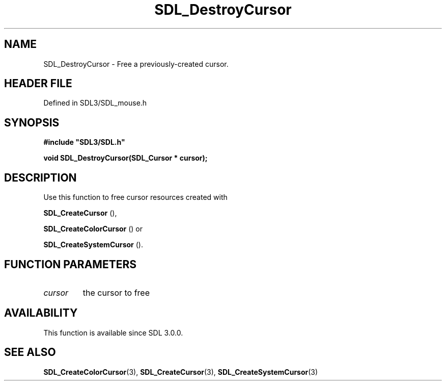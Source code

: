 .\" This manpage content is licensed under Creative Commons
.\"  Attribution 4.0 International (CC BY 4.0)
.\"   https://creativecommons.org/licenses/by/4.0/
.\" This manpage was generated from SDL's wiki page for SDL_DestroyCursor:
.\"   https://wiki.libsdl.org/SDL_DestroyCursor
.\" Generated with SDL/build-scripts/wikiheaders.pl
.\"  revision SDL-prerelease-3.1.1-227-gd42d66149
.\" Please report issues in this manpage's content at:
.\"   https://github.com/libsdl-org/sdlwiki/issues/new
.\" Please report issues in the generation of this manpage from the wiki at:
.\"   https://github.com/libsdl-org/SDL/issues/new?title=Misgenerated%20manpage%20for%20SDL_DestroyCursor
.\" SDL can be found at https://libsdl.org/
.de URL
\$2 \(laURL: \$1 \(ra\$3
..
.if \n[.g] .mso www.tmac
.TH SDL_DestroyCursor 3 "SDL 3.1.1" "SDL" "SDL3 FUNCTIONS"
.SH NAME
SDL_DestroyCursor \- Free a previously-created cursor\[char46]
.SH HEADER FILE
Defined in SDL3/SDL_mouse\[char46]h

.SH SYNOPSIS
.nf
.B #include \(dqSDL3/SDL.h\(dq
.PP
.BI "void SDL_DestroyCursor(SDL_Cursor * cursor);
.fi
.SH DESCRIPTION
Use this function to free cursor resources created with

.BR SDL_CreateCursor
(),

.BR SDL_CreateColorCursor
() or

.BR SDL_CreateSystemCursor
()\[char46]

.SH FUNCTION PARAMETERS
.TP
.I cursor
the cursor to free
.SH AVAILABILITY
This function is available since SDL 3\[char46]0\[char46]0\[char46]

.SH SEE ALSO
.BR SDL_CreateColorCursor (3),
.BR SDL_CreateCursor (3),
.BR SDL_CreateSystemCursor (3)
